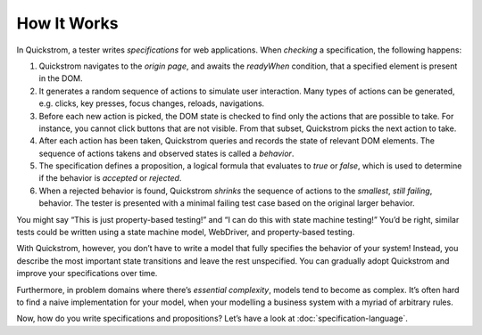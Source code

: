 How It Works
============

In Quickstrom, a tester writes *specifications* for web applications.
When *checking* a specification, the following happens:

1. Quickstrom navigates to the *origin page*, and awaits the *readyWhen*
   condition, that a specified element is present in the DOM.
2. It generates a random sequence of actions to simulate user
   interaction. Many types of actions can be generated, e.g. clicks, key
   presses, focus changes, reloads, navigations.
3. Before each new action is picked, the DOM state is checked to find
   only the actions that are possible to take. For instance, you cannot
   click buttons that are not visible. From that subset, Quickstrom
   picks the next action to take.
4. After each action has been taken, Quickstrom queries and records the
   state of relevant DOM elements. The sequence of actions takens and
   observed states is called a *behavior*.
5. The specification defines a proposition, a logical formula that
   evaluates to *true* or *false*, which is used to determine if the
   behavior is *accepted* or *rejected*.
6. When a rejected behavior is found, Quickstrom *shrinks* the sequence
   of actions to the *smallest*, *still failing*, behavior. The tester
   is presented with a minimal failing test case based on the original
   larger behavior.

You might say “This is just property-based testing!” and “I can do this
with state machine testing!” You’d be right, similar tests could be
written using a state machine model, WebDriver, and property-based
testing.

With Quickstrom, however, you don’t have to write a model that fully
specifies the behavior of your system! Instead, you describe the most
important state transitions and leave the rest unspecified. You can
gradually adopt Quickstrom and improve your specifications over time.

Furthermore, in problem domains where there’s *essential complexity*,
models tend to become as complex. It’s often hard to find a naive
implementation for your model, when your modelling a business system
with a myriad of arbitrary rules.

Now, how do you write specifications and propositions? Let’s have a look
at :doc:`specification-language`.
